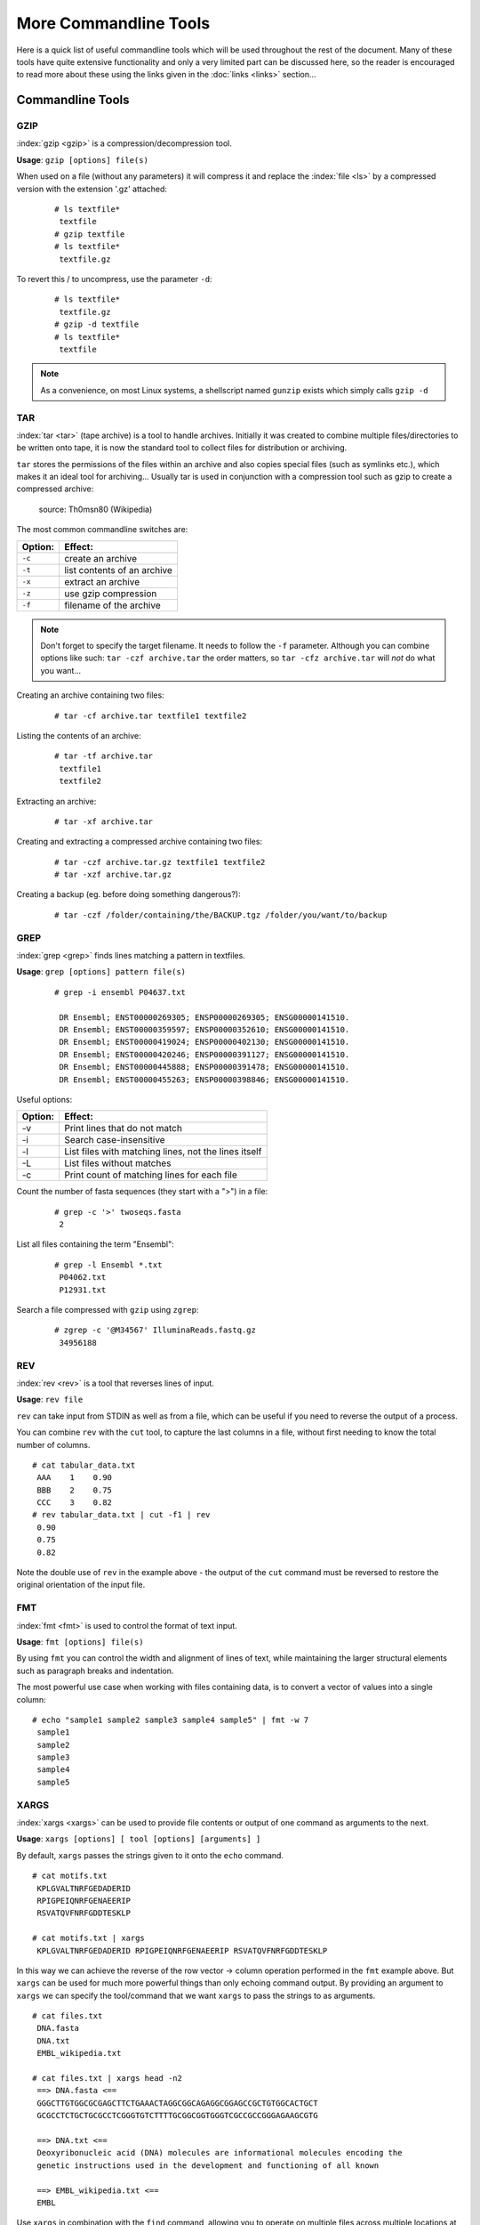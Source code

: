 
**********************
More Commandline Tools
**********************

Here is a quick list of useful commandline tools which will be used throughout the rest of the document.
Many of these tools have quite extensive functionality and only a very limited part can be discussed here,
so the reader is encouraged to read more about these using the links given in the :doc:`links <links>`
section...

Commandline Tools
==================



GZIP
----
:index:`gzip <gzip>` is a compression/decompression tool.

**Usage**: ``gzip [options] file(s)``

When used on a file (without any parameters) it will compress it and replace the
:index:`file <ls>` by a compressed version with the extension '.gz' attached:


 ::

  # ls textfile*
   textfile
  # gzip textfile
  # ls textfile*
   textfile.gz

To revert this / to uncompress, use the parameter ``-d``:

 ::

  # ls textfile*
   textfile.gz
  # gzip -d textfile
  # ls textfile*
   textfile

.. note:: As a convenience, on most Linux systems, a shellscript named ``gunzip`` exists which simply calls ``gzip -d``



TAR
----

:index:`tar <tar>` (tape archive) is a tool to handle archives. Initially it was created to combine
multiple files/directories to be written onto tape, it is now the standard tool to
collect files for distribution or archiving.

``tar`` stores the permissions of the files within an archive and also copies special files
(such as symlinks etc.), which makes it an ideal tool for archiving...
Usually tar is used in conjunction with a compression tool such as gzip to create a
compressed archive:

.. figure:: _static/targzip.png

    source: Th0msn80 (Wikipedia)

The most common commandline switches are:

=======  ===================================
Option:  Effect:
=======  ===================================
``-c``   create an archive
``-t``   list contents of an archive
``-x``   extract an archive
``-z``   use gzip compression
``-f``   filename of the archive
=======  ===================================

.. note:: Don't forget to specify the target filename.
          It needs to follow the ``-f`` parameter. Although you can combine options like such: ``tar -czf archive.tar``
          the order matters, so ``tar -cfz archive.tar`` will *not* do what you want...



Creating an archive containing two files:

 ::

  # tar -cf archive.tar textfile1 textfile2

Listing the contents of an archive:

 ::

  # tar -tf archive.tar
   textfile1
   textfile2

Extracting an archive:

 ::

  # tar -xf archive.tar

Creating and extracting a compressed archive containing two files:

 ::

  # tar -czf archive.tar.gz textfile1 textfile2
  # tar -xzf archive.tar.gz


Creating a backup (eg. before doing something dangerous?):

 ::

  # tar -czf /folder/containing/the/BACKUP.tgz /folder/you/want/to/backup


GREP
----

:index:`grep <grep>` finds lines matching a pattern in textfiles.

**Usage**: ``grep [options] pattern file(s)``

 ::

  # grep -i ensembl P04637.txt

   DR Ensembl; ENST00000269305; ENSP00000269305; ENSG00000141510.
   DR Ensembl; ENST00000359597; ENSP00000352610; ENSG00000141510.
   DR Ensembl; ENST00000419024; ENSP00000402130; ENSG00000141510.
   DR Ensembl; ENST00000420246; ENSP00000391127; ENSG00000141510.
   DR Ensembl; ENST00000445888; ENSP00000391478; ENSG00000141510.
   DR Ensembl; ENST00000455263; ENSP00000398846; ENSG00000141510.


Useful options:

=======  ===================================
Option:  Effect:
=======  ===================================
-v       Print lines that do not match
-i       Search case-insensitive
-l       List files with matching lines, not the lines itself
-L       List files without matches
-c       Print count of matching lines for each file
=======  ===================================

Count the number of fasta sequences (they start with a ">") in a file:

 ::

  # grep -c '>' twoseqs.fasta
   2

List all files containing the term "Ensembl":

 ::

  # grep -l Ensembl *.txt
   P04062.txt
   P12931.txt

Search a file compressed with ``gzip`` using ``zgrep``:

 ::

  # zgrep -c '@M34567' IlluminaReads.fastq.gz
   34956188


REV
---

:index:`rev <rev>` is a tool that reverses lines of input.

**Usage**: ``rev file``

``rev`` can take input from STDIN as well as from a file, which can be useful if you need
to reverse the output of a process.

You can combine ``rev`` with the ``cut`` tool, to capture the last columns in a file,
without first needing to know the total number of columns.

::

  # cat tabular_data.txt
   AAA    1    0.90
   BBB    2    0.75
   CCC    3    0.82
  # rev tabular_data.txt | cut -f1 | rev
   0.90
   0.75
   0.82

Note the double use of ``rev`` in the example above - the output of the ``cut`` command must
be reversed to restore the original orientation of the input file.


FMT
---

:index:`fmt <fmt>` is used to control the format of text input.

**Usage**: ``fmt [options] file(s)``

By using ``fmt`` you can control the width and alignment of lines of text, while maintaining
the larger structural elements such as paragraph breaks and indentation.

The most powerful use case when working with files containing data, is to convert a vector
of values into a single column:

::

  # echo "sample1 sample2 sample3 sample4 sample5" | fmt -w 7
   sample1
   sample2
   sample3
   sample4
   sample5


XARGS
-----

:index:`xargs <xargs>` can be used to provide file contents or output of one command as arguments
to the next.

**Usage**: ``xargs [options] [ tool [options] [arguments] ]``

By default, ``xargs`` passes the strings given to it onto the ``echo`` command.

::

  # cat motifs.txt
   KPLGVALTNRFGEDADERID
   RPIGPEIQNRFGENAEERIP
   RSVATQVFNRFGDDTESKLP

  # cat motifs.txt | xargs
   KPLGVALTNRFGEDADERID RPIGPEIQNRFGENAEERIP RSVATQVFNRFGDDTESKLP

In this way we can achieve the reverse of the row vector -> column operation performed in
the ``fmt`` example above. But ``xargs`` can be used for much more powerful things than
only echoing command output. By providing an argument to ``xargs`` we can specify the
tool/command that we want ``xargs`` to pass the strings to as arguments.

::

  # cat files.txt
   DNA.fasta
   DNA.txt
   EMBL_wikipedia.txt

  # cat files.txt | xargs head -n2
   ==> DNA.fasta <==
   GGGCTTGTGGCGCGAGCTTCTGAAACTAGGCGGCAGAGGCGGAGCCGCTGTGGCACTGCT
   GCGCCTCTGCTGCGCCTCGGGTGTCTTTTGCGGCGGTGGGTCGCCGCCGGGAGAAGCGTG

   ==> DNA.txt <==
   Deoxyribonucleic acid (DNA) molecules are informational molecules encoding the
   genetic instructions used in the development and functioning of all known

   ==> EMBL_wikipedia.txt <==
   EMBL


Use ``xargs`` in combination with the ``find`` command, allowing you to operate on multiple
files across multiple locations at once. For example, to search for the word 'protein' in
all ``.txt`` files underneath the 'Documents' directory, we could use the approach below:

::

  # find ~/Documents -name '*.txt' | xargs grep 'protein'
   DNA.txt:living organisms and many viruses. Along with RNA ...
   DNA.txt:within proteins. The code is read by copying stret...
   DNA.txt:chromatin proteins such as histones compact and or...
   DNA.txt:structures guide the interactions between DNA and ...
   P04062.txt:RT   "Identification and quantification of N-li...
   ...

Similarly, we can use ``xargs`` and ``find`` to quickly delete multiple files spread
throughout the filesystem.


::

  # find /tmp -name '*.tmp' | xargs rm

Take care whenever you use commands like ``rm`` and ``mv`` that overwrite/remove files
permamently. Helpfully, ``xargs`` provides an option ``-p`` that will prompt the user
before executing commands.


::

  # find / -size +5G | xargs -p rm
   rm /home/toby/alignments/giant_alignment.bam? y

This is a good way of sweeping your filesystem to find the largest files and then choosing
whether to remove them. You could employ a similar approach with ``xargs`` to compress
these large files.

If you need to control where exactly the strings passed to ``xargs`` are placed in the
command that it subsequently calls, use the ``-I`` option:


::

  # find /home/toby/alignments -name "*.fasta" | xargs -I OLDFASTA mv OLDFASTA OLDFASTA.old

Useful options:

=============  ===================================
Option:         Effect:
=============  ===================================
``-n INT``      pass INT strings as arguments to each invocation of tool
``-0``          use NULL as separator (good for handling strings/filenames containing spaces)
``-t``          echo commands to STDERR as they are executed
``-p``          prompt with command before execution
``-I STRING``   specify placeholder name for arg
=============  ===================================

SED
---

:index:`sed <sed>` is a Stream EDitor, it modifies text (text can be a file or a pipe) on the fly.

**Usage**: ``sed command file``,

The most common usecases are:

===========================================  =====================
Usecase                                      Command:
===========================================  =====================
Substitute TEXT by REPLACEMENT:              ``s/TEXT/REPLACEMENT/``
Transliterate the characters x a, and y b:   ``y/xy/ab/``
Print lines containing PATTERN:              ``/PATTERN/p``
Delete lines containing PATTERN:             ``/PATTERN/d``
===========================================  =====================



 ::

  # echo "This is text." | sed 's/text/replaced stuff/'
   This is replaced stuff.

By default, text substitution are performed only once per line. You need to add a
trailing 'g' option, to make the substitution 'global' ('s/TEXT/REPLACEMENT/g'),
meaning all occurrences in a line are substituted (not just the first in each line).
Note the difference:

 ::

  # echo "ACCAAGCATTGGAGGAATATCGTAGGTAAA" | sed 's/A/_/'
   _CCAAGCATTGGAGGAATATCGTAGGTAAA

  # echo "ACCAAGCATTGGAGGAATATCGTAGGTAAA" | sed 's/A/_/g'
   _CC__GC_TTGG_GG__T_TCGT_GGT___

You can use transliteration to replace all instances of a character with another character.
For example, to switch Thymidines to Uridines in a sequence:

 ::

  # echo "AGTGGCTAAGTCCCTTTAATCAGG" | sed 'y/T/U/'
   AGUGGCUAAGTCCCUUUAAUCAGG

In the pattern specified in the ``sed`` command, each character in the first set is replaced
with the character in the equivalent position in the second set. For example,  to get the
reverse transcript of a DNA sequence:

 ::

  # echo "AGTGGCTAAGTCCCTTTAATCAGG" | sed 'y/ACGT/UGCA/'
   UCACCGAUUCAGGGAAAUUAGUCC

This is the complementary sequence, but we wanted the reverse complement, so we need to use
the Linux command ``rev`` to reverse the output of the ``sed`` command:

 ::

  # echo "AGTGGCTAAGTCCCTTTAATCAGG" | sed 'y/ACGT/UGCA/' | rev
   CCUGAUUAAAGGGACUUAGCCACU

When used on a file, ``sed`` prints the file to standard output, replacing text as it goes
along:

 ::

  # echo "This is text" > textfile
  # echo "This is even more text" >> textfile
  # sed 's/text/stuff/' textfile
   This is stuff
   This is even more stuff

``sed`` can also be used to print certain lines (not replacing text) that match a pattern.
For this you leave out the leading 's' and just provide a pattern: '/PATTERN/p'. The
trailing letter determines, what sed should do with the text that matches the pattern
('p': print, 'd': delete)

 ::

  # sed '/more/p' textfile
   This is text
   This is even more text
   This is even more text

As ``sed`` by default prints each line, you see the line that matched the pattern,
printed twice. Use option '-n' to suppress default printing of lines.

 ::

  # sed -n '/more/p' textfile
   This is even more text

Delete lines matching the pattern:

 ::

  # sed '/more/d' textfile
   This is text

Multiple ``sed`` statements can be applied to the same input stream by prepending
each by option '-e' (edit):

 ::

  # sed -e 's/text/good stuff/' -e 's/This/That/' textfile
   That is good stuff
   That is even more good stuff

Normally, ``sed`` prints the text from a file to standard output. But you can also edit
files in place. Be careful - this will change the file! The '-i' (in-place editing) won't
print the output. As a safety measure, this option will ask for an extension that will
be used to rename the original file to. For instance, the following option '-i.bak'
will edit the file and rename the original file to textfile.bak:

 ::

  # sed -i.bak 's/text/stuff/' textfile
  # cat textfile
   This is stuff
   This is even more stuff
  # cat textfile.bak
   This is text
   This is even more text


AWK
---

:index:`awk` is more than just a command, it is a complete text processing language (the
name is an acronym of the author's names).
Each line of the input (file or pipe) is treated as a record and is broken into fields.
Generally, ``awk`` commands are of the form: ::

    awk condition { action }

where:

- condition is typically an expression
- action is a series of commands

If no condition is given, the action is applied to each line, otherwise just to the
lines that match the condition.

 ::

  # awk '{print}' textfile
   This is text
   This is even more text

  # awk '/more/ {print}' textfile
   This is even more text

``awk`` reads each line of input and automatically splits the line into columns. These
columns can be addressed via $1, $2 and so on ($0 represents the whole line).
So an easy way to print or rearrange columns of text is:

 ::

  # echo "Bob likes Sue" | awk '{print $3, $2, $1}'
   Sue likes Bob

  # echo "Master Obi-Wan has lost a planet" | awk '{print $4,$5,$6,$1,$2,$3}'
   lost a planet Master Obi-Wan has

``awk`` splits text by default on whitespace (spaces or tabs), which might not be ideal in all situations. To change the
field separator (FS), use option '-F' (remember to quote the field separator):

 ::

  # echo "field1,field2,field2" | awk -F',' '{print $2, $1}'
   field2 field1

Note two things here: First, the field separator is not printed, and second, if you
want to have space between the output fields, you actually need to separate them
by a comma or they will be concatenated together...

 ::

  # echo "field1,field2,field2" | awk -F',' '{print $1 $2 $3}'
   field1field2field3

You can also combine the pattern matching and the column selection techniques,
in this example we'll print only the third column of the lines matching the
pattern 'PDBsum' (case sensitive):

 ::

  $ awk '/PDBsum/ {print $3}' P12931.txt
  1A07;
  1A08;
  1A09;
  1A1A;
  ...


``awk`` really is powerful in filtering out columns, you can for instance print only
certain columns of certain lines. Here we print the third column of those lines
where the second column is 'PDBsum':

 ::

  # awk '$2=="PDBsum;" {print $3}' P12931.txt
  1A07;
  1A08;
  1A09;
  1A1A;
  ...

Moreover, ``awk`` allows us to write a very simple one-liner for printing only the x-th, (2*x)-th, (3*x)-th ... line of a file.
To give an example, the following line prints every third line of the file 'manylines.txt'.
::
  # cat manylines.txt
  line1
  line2
  line3
  line4
  line5
  line6
  line7
  line8
  line9
  line10
  # awk 'NR % 3 == 0' manylines.txt
  line3
  line6
  line9

Note the double equal signs "==" to check for equality and note the quotes around
"PDBsum;".
If you want to match a field, but not exactly, you can use '~' instead of '==':

 ::

  # awk '$4~"sum" {print $3}' P12931.txt
  1A07;
  1A08;
  1A09;
  1A1A;
  ...


..
.. Sum column 1 of file.txt:
..
.. awk '{sum+=$1} END {print sum}' file.txt




I/O Redirection
===============

Three IO "channels" are available by default:

- **Standard input (STDIN, Number: 0)**: The input for your program, normally your keyboard but can be an other program (when using pipes or IO redirection)
- **Standard output (STDOUT, Number: 1)**: Where your program writes its regular output to. Normally your terminal
- **Standard error (STDERR, Number: 2)**: Where your programs normally write their error message to. Normally your terminal

Input, output and error messages can be redirected from their default "targets" to others.  If using the file descriptor numbers (0, 1, 2) in redirections, then
there must be no whitespace between the numbers and the redirection operators.

.. hint:: Redirect to ``/dev/null`` to discard the output of any command

Write the output of *cmd* into *afile*.  This will **overwrite** *afile*::

  $ cmd > afile

Write the output of *cmd* into *afile*.  This will **append** to *afile*::

  $ cmd >> afile

Discard the output of *cmd* ::

  $ cmd > /dev/null

Write the output of *cmd* into *afile* (overwriting *afile*!) and write STDERR to the same place::

  $ cmd > afile 2>&1

Append the output and error messages of *cmd* to *afile*::

  $ cmd >> afile 2>&1

Same as above::

  $ cmd > afile 2> afile

Append the output of *cmd* to *afile* and discard error messages::

  $ cmd >> afile 2>/dev/null

Three times the same: Discard output and error messages completely::

  $ cmd > /dev/null 2>&1
  $ cmd > /dev/null 2>/dev/null
  $ cmd >& /dev/null

Use output of *cmd2* as standard input for *cmd1*::

  $ cmd1 < cmd2


See also

- `Bash One-Liners Explained, Part III: All about redirections <http://www.catonmat.net/blog/bash-one-liners-explained-part-three>`_ [#L1]_
- `Bash Redirections Cheat Sheet <http://www.catonmat.net/blog/bash-redirections-cheat-sheet>`_ [#L2]_
- `Redirection Tutorial <http://wiki.bash-hackers.org/howto/redirection_tutorial>`_ [#L3]_


  .. [#L1] `http://www.catonmat.net/blog/bash-one-liners-explained-part-three <http://www.catonmat.net/blog/bash-one-liners-explained-part-three>`_
  .. [#L2] `http://www.catonmat.net/blog/bash-redirections-cheat-sheet <http://www.catonmat.net/blog/bash-redirections-cheat-sheet>`_
  .. [#L3] `http://wiki.bash-hackers.org/howto/redirection_tutorial <http://wiki.bash-hackers.org/howto/redirection_tutorial>`_


.. _environment_variables:

Variables
=========

The shell knows two types of variables: “Local” `shell` :index:`variables <variables; shell
variables>` and “global” exported `environment` :index:`variables <variables; environment
variables>`. By convention, environment variables are written in uppercase
letters.

**Shell variables** are **only available to the current shell** and not inherited when
you start another shell or script from the commandline. Consequently, these variables
will not be available for your shellscripts.

**Environment variables** are **passed on** to shells and scripts started from your
current shell.


Setting, Exporting and Removing Variables
------------------------------------------

Variables are set (created) by simply assigning them a value

::

  $ MYVAR=something
  $

.. note:: There must be no whitespace surrounding the equal sign!

To create an environment
variable, ``export`` is used. You can either export while assigning a value or in a
separate step. Both of the following procedures are equivalent:

a)

 ::

  $ export MYGLOBALVAR=”something else”
  $

b)

 ::

  $ MYGLOBALVAR=”something else”
  $ export MYGLOBALVAR
  $

.. note:: There is no ``$`` in front of the variable: To reference the variable itself (not its content) the name is used without ``$``

Variables are removed with ``unset``:

::

  $ unset MYVAR
  $

.. note:: Assigning a variable an empty value (i.e. ``MYVAR=``) will *not* remove it but simply set
          its value to the empty string!

Listing Variables
------------------

You can list all your current
environment variables :index:`with <env>` ``env`` and all shell variables :index:`with <set>` ``set``. The list of
shell variables will also contain all environment variables  ::

  $ set | more
  BASH=/bin/bash
  BASH_ARGC=()
  BASH_VERSION='4.1.2(1)-release'
  COLORS=/etc/DIR_COLORS.256color
  COLUMNS=181
  ...
  $


Variable Inheritance
---------------------

Only environment variables will be available in shells and scripts
started from your current shell. However in shell commands run in subshells
(i.e. commands run within round brackets) also local (shell) variables of your
current shell are available.

Examples
^^^^^^^^

Consider the following small shellscript `vartest.sh`::

  #!/bin/sh
  echo $MYLOCALVAR
  echo $MYGLOBALVAR
  echo -----

We will use it in the following examples to illustrate the various variable inheritances:

a) Set the variables and run the script i.e. in a new shell:

 ::

  $ export MYGLOBALVAR="I am global"
  $ MYLOCALVAR="I am loca"
  $ ./vartest.sh
  I am global
  -----
  $

b) “source” the script, i.e. run it within your current shell:

 ::

  $ source ./vartest.sh
  I am local
  I am global
  -----
  $

c) Access the variables in a subshell:

 ::

  $ (echo $MYGLOBALVAR; echo $MYLOCALVAR)
  I am global
  I am local
  $


Tips and Tricks
===============

Quoting
-------

In programming it is often necessary to "glue together" certain words. Usually, a program or
the shell splits sentences by whitespace (space or tabulators) and treats each word
individually. In order to tell the computer that certain words belong together, you need to
":index:`quote <quoting>`" them, using either single (') or double (") quotes. The difference between these two is
generally that within double quotes, variables will be expanded, while everything within
single quotes is treated as string literal.
When setting a variable, it doesn't matter which quotes you use:


 ::

  # MYVAR=This is set
   -bash: is: command not found

  # MYVAR='This is set'
  # echo $MYVAR
   This is set
  # MYVAR="This is set"
  # echo $MYVAR
   This is set

However, it does matter, when using (expanding) the variable:
Double quotes:

 ::

  # export MYVAR=123
  # echo "the variable is $MYVAR"
   the variable is 123
  # echo "the variable is set" | sed "s/set/$MYVAR/"
   the variable is 123

Single quotes:

 ::

  # export MYVAR=123
  # echo 'the variable is $MYVAR'
   the variable is $MYVAR
  # echo "the variable is set" | sed 's/set/$MYVAR/'
   the variable is $MYVAR

Weird things can happen when parsing data/text that contains quote characters:

 ::

  # MYVAR='Don't worry. It's ok.'; echo $MYVAR
   >
  # you need to press Ctrl-C to abort
  # MYVAR="Don't worry. It's ok."; echo $MYVAR
   Don't worry. It's ok.


Expanding and Escaping
^^^^^^^^^^^^^^^^^^^^^^

You already learned how to expand a variable such that its value is used instead of its name:

 ::

  # export MYVAR=123
  # echo "the variable is $MYVAR"
   the variable is 123

":index:`Escaping <escape>`" a variable is the opposite, ensuring that the literal variable name is used instead of its value:

 ::

  # export MYVAR=123

  # echo "the \$MYVAR variable is $MYVAR"
   the $MYVAR variable is 123

.. note:: The "escape character" is usually the backslash "``\``".

.. .. include:: exercises.rst


Keyboard Shortcuts
------------------

When getting comfortable with working on the command line, it can be helpful to learn
some tricks that can save you time, better manage your session, and help you to avoid
annoying errors due to typos.

Tab-Completion: A Reminder
^^^^^^^^^^^^^^^^^^^^^^^^^^

You're probably already aware of tab-completion, where you push the ``TAB`` key to
complete the name of a command, file, directory, etc. This is a huge time-saver and great
tool for preventing the accidental inclusion of errors.

Move Quickly Through the Command Line
^^^^^^^^^^^^^^^^^^^^^^^^^^^^^^^^^^^^^

As well as tab-completion, you might be aware of ``CTRL-A`` to jump the cursor to the
beginning of a line, and ``CTRL+E`` to jump to the end. On most systems, using the arrow
keys while holding down the ``alt`` key will jump left or right by one word (or word-like
string) at a time.

When editing a line, ``CTRL-W`` can be used to delete left from the current cursor
position to the next beginning of a word. ``CTRL+U`` will delete left from the current
cursor position to the beginning of the line.

Searchable Command History
^^^^^^^^^^^^^^^^^^^^^^^^^^

You're probably aware of the command history, and that you can use the up and down arrow
keys to scroll back and forth throughout that history. You can also use ``CTRL+R`` to
search that command history. If you type ``CTRL+R`` and then the beginning of a command,
you will see the most recent command in the history that matches that pattern (anywhere
in the command). You can hit ``CTRL+R`` again to scroll backwards through the matches.

Job Management
^^^^^^^^^^^^^^

Use ``CTRL+C`` to abort the current process, and ``CTRL+D`` to close the current shell.

If you don't want to abort, you might instead want to use ``CTRL+Z`` to suspend the
current process. You can resume the most recently-suspended job with
:index:`fg <fg>`, to run it in the 'foreground' of the shell, or
:index:`bg <bg>` to run it in the 'background'. In the shell, a command running
in the foreground is a job that will prevent the user from executing further commands
until the job has finished. A job running in the background will continue to run while
the user can carry on using the shell prompt to execute other commands. On a related
note: to put a job in the background when you execute it, just add :index:`"&" <&>`
to the end of the command.

If you have multiple jobs running/suspended at one time, you can view a list of these
processes and their current status with :index:`jobs <jobs>`:

 ::

  # sleep 250 &
  [1] 19697
  # sleep 100
  ^Z
  [1]+  Stopped                 sleep 100
  # jobs
  [1]+  Stopped                 sleep 100
  [2]-  Running                 sleep 250 &

As mentioned before, you can restart the most recently-suspended job with ``fg`` or
``bg``. To restart another job in the list, you can refer to it with ``%1`` for job
number ``1`` in the list (``sleep 100`` in the example above), ``%2`` for job ``2``, and
so on. If, instead of restarting a job, you want to kill a suspended process, you can
use the :index:`kill <kill>` command and specify the job afterwards:

 ::

  # jobs
  [1]+  Stopped                 sleep 100
  [2]-  Running                 sleep 250 &
  # kill %2
  [2]-  Terminated: 15          sleep 250

The ``jobs`` list contains details of all running or stopped tasks that were initiated
within the current session. If you try to leave a session with ``exit`` while you still
have a job running or suspended, you will receive a warning message. (Note that this is
one of the rare occasions where the command line interface will ask you if you're sure
before doing something that could be potentially bad for you.) Use ``exit`` a second time
and the session will end, killing any remaining jobs as it does so.
